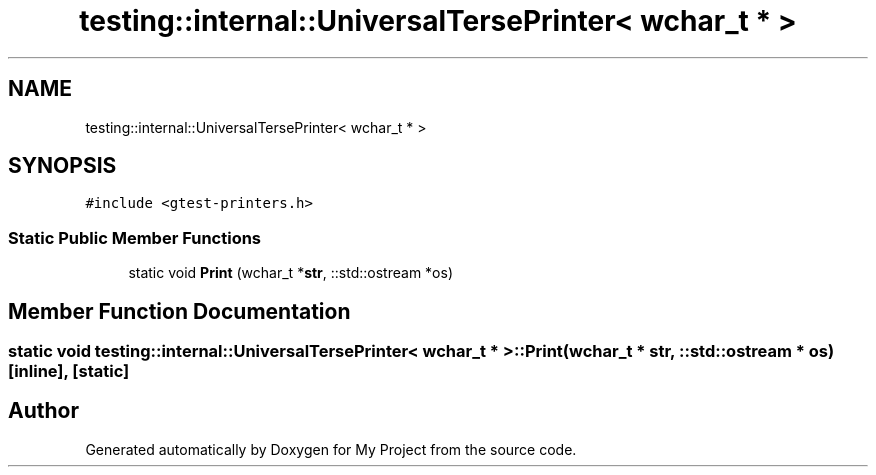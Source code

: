 .TH "testing::internal::UniversalTersePrinter< wchar_t * >" 3 "Sun Jul 12 2020" "My Project" \" -*- nroff -*-
.ad l
.nh
.SH NAME
testing::internal::UniversalTersePrinter< wchar_t * >
.SH SYNOPSIS
.br
.PP
.PP
\fC#include <gtest\-printers\&.h>\fP
.SS "Static Public Member Functions"

.in +1c
.ti -1c
.RI "static void \fBPrint\fP (wchar_t *\fBstr\fP, ::std::ostream *os)"
.br
.in -1c
.SH "Member Function Documentation"
.PP 
.SS "static void \fBtesting::internal::UniversalTersePrinter\fP< wchar_t * >::Print (wchar_t * str, ::std::ostream * os)\fC [inline]\fP, \fC [static]\fP"


.SH "Author"
.PP 
Generated automatically by Doxygen for My Project from the source code\&.
